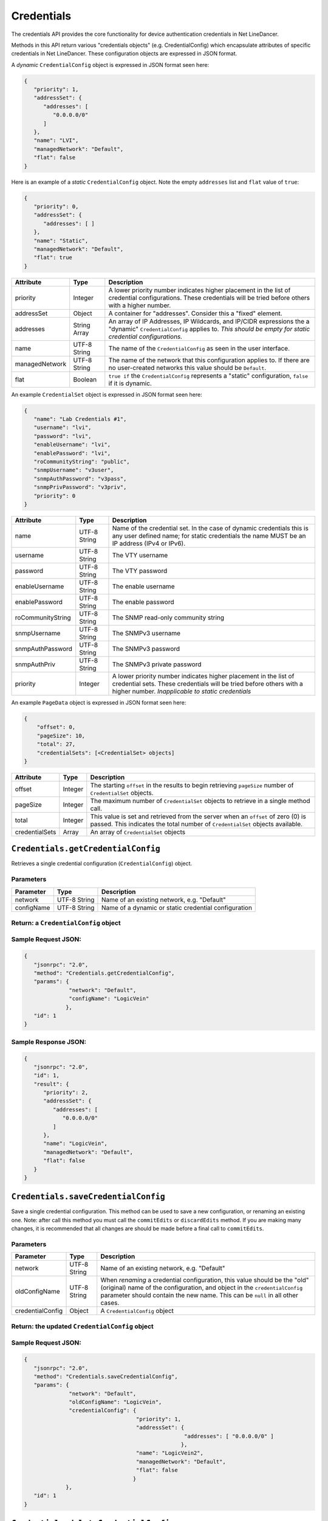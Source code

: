 Credentials
-----------

The credentials API provides the core functionality for device
authentication credentials in Net LineDancer.

Methods in this API return various "credentials objects" (e.g.
CredentialConfig) which encapsulate attributes of specific credentials
in Net LineDancer. These configuration objects are expressed in JSON
format.

.. raw:: html

   <p class="vspacer"></p>

A *dynamic* ``CredentialConfig`` object is expressed in JSON format seen
here:

.. code:: javascript

    {  
       "priority": 1,
       "addressSet": {  
          "addresses": [  
             "0.0.0.0/0"
          ]
       },
       "name": "LVI",
       "managedNetwork": "Default",
       "flat": false
    }

Here is an example of a *static* ``CredentialConfig`` object. Note the
empty ``addresses`` list and ``flat`` value of ``true``:

.. code:: javascript

    {  
       "priority": 0,
       "addressSet": {  
          "addresses": [ ]
       },
       "name": "Static",
       "managedNetwork": "Default",
       "flat": true
    }

.. raw:: html

   <p></p>

+------------------+----------------+---------------------------------------------------------------------------------------------------------------------------------------------------------------------------------+
| Attribute        | Type           | Description                                                                                                                                                                     |
+==================+================+=================================================================================================================================================================================+
| priority         | Integer        | A lower priority number indicates higher placement in the list of credential configurations. These credentials will be tried before others with a higher number.                |
+------------------+----------------+---------------------------------------------------------------------------------------------------------------------------------------------------------------------------------+
| addressSet       | Object         | A container for "addresses". Consider this a "fixed" element.                                                                                                                   |
+------------------+----------------+---------------------------------------------------------------------------------------------------------------------------------------------------------------------------------+
| addresses        | String Array   | An array of IP Addresses, IP Wildcards, and IP/CIDR expressions the a "dynamic" ``CredentialConfig`` applies to. *This should be empty for static credential configurations.*   |
+------------------+----------------+---------------------------------------------------------------------------------------------------------------------------------------------------------------------------------+
| name             | UTF-8 String   | The name of the ``CredentialConfig`` as seen in the user interface.                                                                                                             |
+------------------+----------------+---------------------------------------------------------------------------------------------------------------------------------------------------------------------------------+
| managedNetwork   | UTF-8 String   | The name of the network that this configuration applies to. If there are no user-created networks this value should be ``Default``.                                             |
+------------------+----------------+---------------------------------------------------------------------------------------------------------------------------------------------------------------------------------+
| flat             | Boolean        | ``true if`` the ``CredentialConfig`` represents a "static" configuration, ``false`` if it is dynamic.                                                                           |
+------------------+----------------+---------------------------------------------------------------------------------------------------------------------------------------------------------------------------------+

.. raw:: html

   <p class="vspacer"></p>

An example ``CredentialSet`` object is expressed in JSON format seen
here:

.. code:: javascript

    {
       "name": "Lab Credentials #1",
       "username": "lvi",
       "password": "lvi",
       "enableUsername": "lvi",
       "enablePassword": "lvi",
       "roCommunityString": "public",
       "snmpUsername": "v3user",
       "snmpAuthPassword": "v3pass",
       "snmpPrivPassword": "v3priv",
       "priority": 0
    }

.. raw:: html

   <p></p>

+---------------------+----------------+-----------------------------------------------------------------------------------------------------------------------------------------------------------------------------------------------+
| Attribute           | Type           | Description                                                                                                                                                                                   |
+=====================+================+===============================================================================================================================================================================================+
| name                | UTF-8 String   | Name of the credential set. In the case of dynamic credentials this is any user defined name; for static credentials the name MUST be an IP address (IPv4 or IPv6).                           |
+---------------------+----------------+-----------------------------------------------------------------------------------------------------------------------------------------------------------------------------------------------+
| username            | UTF-8 String   | The VTY username                                                                                                                                                                              |
+---------------------+----------------+-----------------------------------------------------------------------------------------------------------------------------------------------------------------------------------------------+
| password            | UTF-8 String   | The VTY password                                                                                                                                                                              |
+---------------------+----------------+-----------------------------------------------------------------------------------------------------------------------------------------------------------------------------------------------+
| enableUsername      | UTF-8 String   | The enable username                                                                                                                                                                           |
+---------------------+----------------+-----------------------------------------------------------------------------------------------------------------------------------------------------------------------------------------------+
| enablePassword      | UTF-8 String   | The enable password                                                                                                                                                                           |
+---------------------+----------------+-----------------------------------------------------------------------------------------------------------------------------------------------------------------------------------------------+
| roCommunityString   | UTF-8 String   | The SNMP read-only community string                                                                                                                                                           |
+---------------------+----------------+-----------------------------------------------------------------------------------------------------------------------------------------------------------------------------------------------+
| snmpUsername        | UTF-8 String   | The SNMPv3 username                                                                                                                                                                           |
+---------------------+----------------+-----------------------------------------------------------------------------------------------------------------------------------------------------------------------------------------------+
| snmpAuthPassword    | UTF-8 String   | The SNMPv3 password                                                                                                                                                                           |
+---------------------+----------------+-----------------------------------------------------------------------------------------------------------------------------------------------------------------------------------------------+
| snmpAuthPriv        | UTF-8 String   | The SNMPv3 private password                                                                                                                                                                   |
+---------------------+----------------+-----------------------------------------------------------------------------------------------------------------------------------------------------------------------------------------------+
| priority            | Integer        | A lower priority number indicates higher placement in the list of credential sets. These credentials will be tried before others with a higher number. *Inapplicable to static credentials*   |
+---------------------+----------------+-----------------------------------------------------------------------------------------------------------------------------------------------------------------------------------------------+

.. raw:: html

   <p class="vspacer"></p>

An example ``PageData`` object is expressed in JSON format seen here:

.. code:: javascript

    {
        "offset": 0,
        "pageSize": 10,
        "total": 27,
        "credentialSets": [<CredentialSet> objects]
    }

.. raw:: html

   <p></p>

+------------------+-----------+---------------------------------------------------------------------------------------------------------------------------------------------------------------------+
| Attribute        | Type      | Description                                                                                                                                                         |
+==================+===========+=====================================================================================================================================================================+
| offset           | Integer   | The starting ``offset`` in the results to begin retrieving ``pageSize`` number of ``CredentialSet`` objects.                                                        |
+------------------+-----------+---------------------------------------------------------------------------------------------------------------------------------------------------------------------+
| pageSize         | Integer   | The maximum number of ``CredentialSet`` objects to retrieve in a single method call.                                                                                |
+------------------+-----------+---------------------------------------------------------------------------------------------------------------------------------------------------------------------+
| total            | Integer   | This value is set and retrieved from the server when an ``offset`` of zero (0) is passed. This indicates the total number of ``CredentialSet`` objects available.   |
+------------------+-----------+---------------------------------------------------------------------------------------------------------------------------------------------------------------------+
| credentialSets   | Array     | An array of ``CredentialSet`` objects                                                                                                                               |
+------------------+-----------+---------------------------------------------------------------------------------------------------------------------------------------------------------------------+

.. raw:: html

   <p class="vspacer"></p>

``Credentials.getCredentialConfig``
~~~~~~~~~~~~~~~~~~~~~~~~~~~~~~~~~~~

Retrieves a single credential configuration (``CredentialConfig``)
object.

Parameters
^^^^^^^^^^

+--------------+----------------+--------------------------------------------------------+
| Parameter    | Type           | Description                                            |
+==============+================+========================================================+
| network      | UTF-8 String   | Name of an existing network, e.g. "Default"            |
+--------------+----------------+--------------------------------------------------------+
| configName   | UTF-8 String   | Name of a dynamic or static credential configuration   |
+--------------+----------------+--------------------------------------------------------+

Return: a ``CredentialConfig`` object
^^^^^^^^^^^^^^^^^^^^^^^^^^^^^^^^^^^^^

Sample Request JSON:
^^^^^^^^^^^^^^^^^^^^

.. code:: javascript

    {
       "jsonrpc": "2.0",
       "method": "Credentials.getCredentialConfig",
       "params": {
                  "network": "Default",
                  "configName": "LogicVein"
                 },
       "id": 1
    }

Sample Response JSON:
^^^^^^^^^^^^^^^^^^^^^

.. code:: javascript

    {  
       "jsonrpc": "2.0",
       "id": 1,
       "result": {  
          "priority": 2,
          "addressSet": {  
             "addresses": [  
                "0.0.0.0/0"
             ]
          },
          "name": "LogicVein",
          "managedNetwork": "Default",
          "flat": false
       }
    }

.. raw:: html

   <p class="vspacer"></p>

``Credentials.saveCredentialConfig``
~~~~~~~~~~~~~~~~~~~~~~~~~~~~~~~~~~~~

Save a single credential configuration. This method can be used to save
a new configuration, or renaming an existing one. Note: after call this
method you must call the ``commitEdits`` or ``discardEdits`` method. If
you are making many changes, it is recommended that all changes are
should be made before a final call to ``commitEdits``.

Parameters
^^^^^^^^^^

+--------------------+----------------+-------------------------------------------------------------------------------------------------------------------------------------------------------------------------------------------------------------------------------------------+
| Parameter          | Type           | Description                                                                                                                                                                                                                               |
+====================+================+===========================================================================================================================================================================================================================================+
| network            | UTF-8 String   | Name of an existing network, e.g. "Default"                                                                                                                                                                                               |
+--------------------+----------------+-------------------------------------------------------------------------------------------------------------------------------------------------------------------------------------------------------------------------------------------+
| oldConfigName      | UTF-8 String   | When *renaming* a credential configuration, this value should be the "old" (original) name of the configuration, and object in the ``credentialConfig`` parameter should contain the new name. This can be ``null`` in all other cases.   |
+--------------------+----------------+-------------------------------------------------------------------------------------------------------------------------------------------------------------------------------------------------------------------------------------------+
| credentialConfig   | Object         | A ``CredentialConfig`` object                                                                                                                                                                                                             |
+--------------------+----------------+-------------------------------------------------------------------------------------------------------------------------------------------------------------------------------------------------------------------------------------------+

Return: the updated ``CredentialConfig`` object
^^^^^^^^^^^^^^^^^^^^^^^^^^^^^^^^^^^^^^^^^^^^^^^

Sample Request JSON:
^^^^^^^^^^^^^^^^^^^^

.. code:: javascript

    {
       "jsonrpc": "2.0",
       "method": "Credentials.saveCredentialConfig",
       "params": {
                  "network": "Default",
                  "oldConfigName": "LogicVein",
                  "credentialConfig": {
                                       "priority": 1,
                                       "addressSet": {  
                                                      "addresses": [ "0.0.0.0/0" ]
                                                     },
                                       "name": "LogicVein2",
                                       "managedNetwork": "Default",
                                       "flat": false
                                      }
                 },
       "id": 1
    }

.. raw:: html

   <p class="vspacer"></p>

``Credentials.deleteCredentialConfig``
~~~~~~~~~~~~~~~~~~~~~~~~~~~~~~~~~~~~~~

Delete a single credential configuration. Note: after call this method
you must call the ``commitEdits`` or ``discardEdits`` method. If you are
making many changes, it is recommended that all changes are should be
made before a final call to ``commitEdits``.

Parameters
^^^^^^^^^^

+--------------+----------------+--------------------------------------------------------+
| Parameter    | Type           | Description                                            |
+==============+================+========================================================+
| network      | UTF-8 String   | Name of an existing network, e.g. "Default"            |
+--------------+----------------+--------------------------------------------------------+
| configName   | UTF-8 String   | Name of a dynamic or static credential configuration   |
+--------------+----------------+--------------------------------------------------------+

Return: nothing
^^^^^^^^^^^^^^^

Sample Request JSON:
^^^^^^^^^^^^^^^^^^^^

.. code:: javascript

    {
       "jsonrpc": "2.0",
       "method": "Credentials.deleteCredentialConfig",
       "params": {
                  "network": "Default",
                  "configName": "LogicVein"
                 },
       "id": 1
    }

.. raw:: html

   <p class="vspacer"></p>

``Credentials.getCredentialSets``
~~~~~~~~~~~~~~~~~~~~~~~~~~~~~~~~~

Get the credential sets associated with a specified credential
configuration.

Parameters
^^^^^^^^^^

+--------------+----------------+----------------------------------------------------------------------------------------------------+
| Parameter    | Type           | Description                                                                                        |
+==============+================+====================================================================================================+
| pageData     | Object         | A credentials page data object (see above)                                                         |
+--------------+----------------+----------------------------------------------------------------------------------------------------+
| network      | UTF-8 String   | Name of an existing network, e.g. "Default"                                                        |
+--------------+----------------+----------------------------------------------------------------------------------------------------+
| configName   | UTF-8 String   | Name of a dynamic or static credential configuration                                               |
+--------------+----------------+----------------------------------------------------------------------------------------------------+
| ipOrCidr     | String         | Can be to search among static ``CredentialSets`` based on IP or IP/CIDR, can be "null"             |
+--------------+----------------+----------------------------------------------------------------------------------------------------+
| sortColumn   | String         | Should be "null" for dynamic configurations, or "ipAddress" for static credential configurations   |
+--------------+----------------+----------------------------------------------------------------------------------------------------+
| descending   | Boolean        | The sort order of the ``CredentialSet`` objects, only applicable to static configurations          |
+--------------+----------------+----------------------------------------------------------------------------------------------------+

Return: A ``PageData`` object containing a collection of ``CredentialSet`` objects
^^^^^^^^^^^^^^^^^^^^^^^^^^^^^^^^^^^^^^^^^^^^^^^^^^^^^^^^^^^^^^^^^^^^^^^^^^^^^^^^^^

The ``PageData`` object that is returned will contain a property called
``credentialSets``, which is an array of ``CredentialSet`` objects. If
the initial ``offset`` that is passed is zero (0), the returned
``PageData`` object will also contain a populated ``total`` attribute,
telling you how many total results are available. By incrementing the
``offset`` by ``pageSize`` you can retrieve subsequent pages of results.
When ``offset`` + ``pageSize`` is greater than or equal to ``total``
there are no more results available.

Sample Request JSON:
^^^^^^^^^^^^^^^^^^^^

.. code:: javascript

    {
       "jsonrpc": "2.0",
       "method": "Credentials.getCredentialSets",
       "params": {
                  "pageData": {
                               "offset": 0,
                               "pageSize": 10,
                               "total": 0,
                               "credentialSets": [ ]
                              },
                  "network": "Default",
                  "configName": "LogicVein",
                  "ipOrCidr": null,
                  "sortColumn": "ipAddress",
                  "descending": false
                 },
       "id": 1
    }

Sample Response JSON:
^^^^^^^^^^^^^^^^^^^^^

.. code:: javascript

    {
       "jsonrpc": "2.0",
       "id": 1,
       "result": {
          "offset": 0,
          "pageSize": 10,
          "total": 2,
          "credentialSets": [
             {
                "name": "Lab Credentials #1",
                "username": "lvi",
                "password": "lvi",
                "enableUsername": "lvi",
                "enablePassword": "lvi",
                "roCommunityString": "public",
                "snmpUsername": "",
                "snmpAuthPassword": "",
                "snmpPrivPassword": "",
                "priority": 0
             },
             {
                "name": "Lab Credentials #2",
                "username": "test",
                "password": "test",
                "enableUsername": "test",
                "enablePassword": "test",
                "roCommunityString": "public",
                "snmpUsername": "test",
                "snmpAuthPassword": "test",
                "snmpPrivPassword": "test",
                "priority": 1
             }
          ]
       }
    }

*Static* credential sets will look identical to *dynamic* credential
sets with the exception that the ``name`` property will contain the IP
address of the device that the credential set is associated with.

.. raw:: html

   <p class="vspacer"></p>

``Credentials.saveCredentialSets``
~~~~~~~~~~~~~~~~~~~~~~~~~~~~~~~~~~

Save a collection of credential sets. Note: after call this method you
must call the ``commitEdits`` or ``discardEdits`` method. If you are
making many changes, it is recommended that all changes are should be
made before a final call to ``commitEdits``.

Parameters
^^^^^^^^^^

+------------------+----------------+--------------------------------------------------------+
| Parameter        | Type           | Description                                            |
+==================+================+========================================================+
| network          | UTF-8 String   | Name of an existing network, e.g. "Default"            |
+------------------+----------------+--------------------------------------------------------+
| configName       | UTF-8 String   | Name of a dynamic or static credential configuration   |
+------------------+----------------+--------------------------------------------------------+
| credentialSets   | Array          | An array of ``CredentialSet`` objects                  |
+------------------+----------------+--------------------------------------------------------+

Return: nothing
^^^^^^^^^^^^^^^

Sample Request JSON:
^^^^^^^^^^^^^^^^^^^^

.. code:: javascript

    {
       "jsonrpc": "2.0",
       "method": "Credentials.saveCredentialSets",
       "params": {
                  "network": "Default",
                  "configName": "LogicVein",
                  "credentialSets": [
                      {
                         "name": "Lab Credentials #1",
                         "username": "newUsername",
                         "password": "lvi",
                         "enableUsername": "newEnable",
                         "enablePassword": "lvi",
                         "roCommunityString": "public",
                         "snmpUsername": "",
                         "snmpAuthPassword": "",
                         "snmpPrivPassword": "",
                         "priority": 0
                      }
                  ]
                 }
       "id": 1
    }

.. raw:: html

   <p class="vspacer"></p>

``Credentials.deleteCredentialSets``
~~~~~~~~~~~~~~~~~~~~~~~~~~~~~~~~~~~~

Delete a collection of credential sets. Note: after call this method you
must call the ``commitEdits`` or ``discardEdits`` method. If you are
making many changes, it is recommended that all changes are should be
made before a final call to ``commitEdits``.

Parameters
^^^^^^^^^^

+------------------+----------------+--------------------------------------------------------+
| Parameter        | Type           | Description                                            |
+==================+================+========================================================+
| network          | UTF-8 String   | Name of an existing network, e.g. "Default"            |
+------------------+----------------+--------------------------------------------------------+
| configName       | UTF-8 String   | Name of a dynamic or static credential configuration   |
+------------------+----------------+--------------------------------------------------------+
| credentialSets   | Array          | An array of ``CredentialSet`` objects                  |
+------------------+----------------+--------------------------------------------------------+

Return: nothing
^^^^^^^^^^^^^^^

Sample Request JSON:
^^^^^^^^^^^^^^^^^^^^

.. code:: javascript

    {
       "jsonrpc": "2.0",
       "method": "Credentials.deleteCredentialSets",
       "params": {
                  "network": "Default",
                  "configName": "LogicVein",
                  "credentialSets": [
                      {
                         "name": "Old Credentials #1",
                         "username": "lvi",
                         "password": "lvi",
                         "enableUsername": "newEnable",
                         "enablePassword": "lvi",
                         "roCommunityString": "public",
                         "snmpUsername": "",
                         "snmpAuthPassword": "",
                         "snmpPrivPassword": "",
                         "priority": 0
                      },
                      {
                         "name": "Old Credentials #2",
                         "username": "test",
                         "password": "test",
                         "enableUsername": "test",
                         "enablePassword": "test",
                         "roCommunityString": "public",
                         "snmpUsername": "",
                         "snmpAuthPassword": "",
                         "snmpPrivPassword": "",
                         "priority": 1
                      }
                  ]
                 }
       "id": 1
    }

